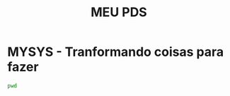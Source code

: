 #+title: MEU PDS
#+startup: hidden
#+startup: indent

* MYSYS - Tranformando coisas para fazer

#+begin_src sh :results silent
pwd
#+end_src

#+begin_src plantuml :file sequence.png :exports results :results silent
@startuml sequence-diagram.png
  bruno -> teste :sera
@enduml
#+end_src
